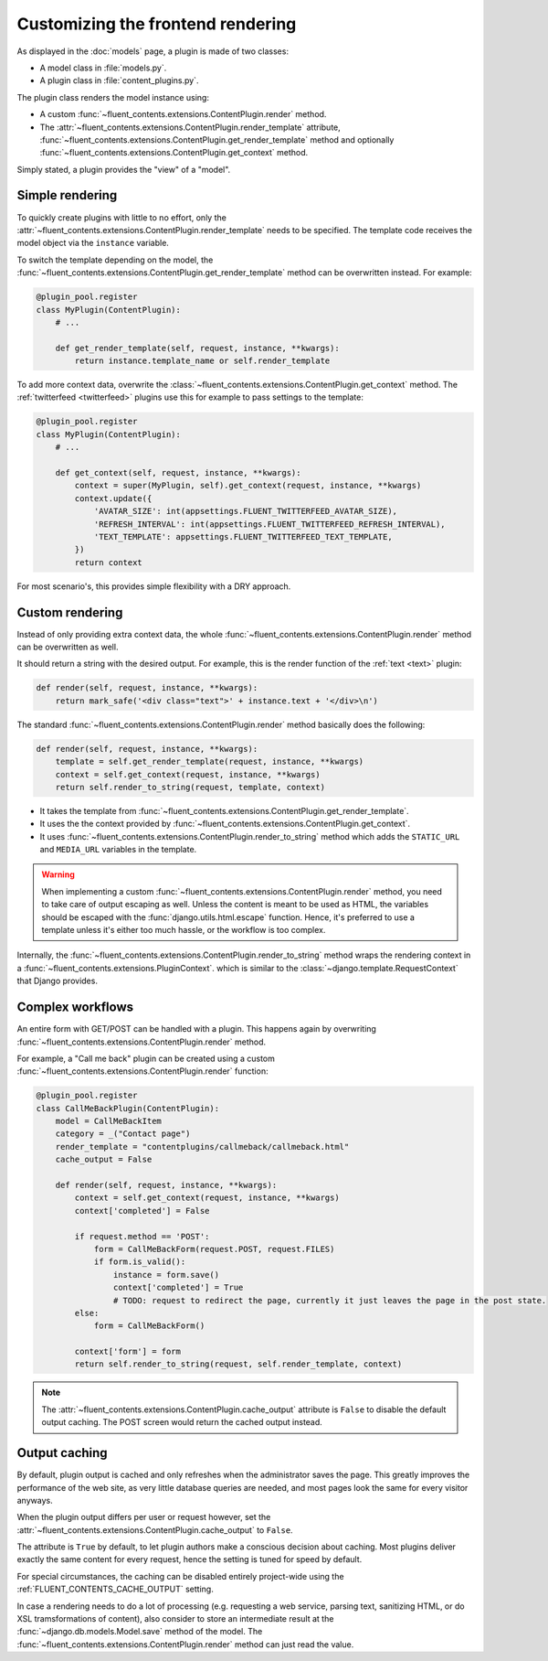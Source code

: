 .. _newplugins-rendering:

Customizing the frontend rendering
==================================

As displayed in the :doc:`models` page, a plugin is made of two classes:

* A model class in :file:`models.py`.
* A plugin class in :file:`content_plugins.py`.

The plugin class renders the model instance using:

* A custom :func:`~fluent_contents.extensions.ContentPlugin.render` method.

* The :attr:`~fluent_contents.extensions.ContentPlugin.render_template` attribute,
  :func:`~fluent_contents.extensions.ContentPlugin.get_render_template` method
  and optionally :func:`~fluent_contents.extensions.ContentPlugin.get_context` method.

Simply stated, a plugin provides the "view" of a "model".


Simple rendering
----------------

To quickly create plugins with little to no effort, only the :attr:`~fluent_contents.extensions.ContentPlugin.render_template` needs to be specified.
The template code receives the model object via the ``instance`` variable.

To switch the template depending on the model, the :func:`~fluent_contents.extensions.ContentPlugin.get_render_template` method
can be overwritten instead. For example:

.. code-block:: python

    @plugin_pool.register
    class MyPlugin(ContentPlugin):
        # ...

        def get_render_template(self, request, instance, **kwargs):
            return instance.template_name or self.render_template


To add more context data, overwrite the :class:`~fluent_contents.extensions.ContentPlugin.get_context` method.
The :ref:`twitterfeed <twitterfeed>` plugins use this for example to pass settings to the template:

.. code-block:: python

    @plugin_pool.register
    class MyPlugin(ContentPlugin):
        # ...

        def get_context(self, request, instance, **kwargs):
            context = super(MyPlugin, self).get_context(request, instance, **kwargs)
            context.update({
                'AVATAR_SIZE': int(appsettings.FLUENT_TWITTERFEED_AVATAR_SIZE),
                'REFRESH_INTERVAL': int(appsettings.FLUENT_TWITTERFEED_REFRESH_INTERVAL),
                'TEXT_TEMPLATE': appsettings.FLUENT_TWITTERFEED_TEXT_TEMPLATE,
            })
            return context

For most scenario's, this provides simple flexibility with a DRY approach.


Custom rendering
----------------

Instead of only providing extra context data,
the whole :func:`~fluent_contents.extensions.ContentPlugin.render` method can be overwritten as well.

It should return a string with the desired output.
For example, this is the render function of the :ref:`text <text>` plugin:

.. code-block:: python

    def render(self, request, instance, **kwargs):
        return mark_safe('<div class="text">' + instance.text + '</div>\n')

The standard :func:`~fluent_contents.extensions.ContentPlugin.render` method basically does the following:

.. code-block:: python

    def render(self, request, instance, **kwargs):
        template = self.get_render_template(request, instance, **kwargs)
        context = self.get_context(request, instance, **kwargs)
        return self.render_to_string(request, template, context)

* It takes the template from :func:`~fluent_contents.extensions.ContentPlugin.get_render_template`.
* It uses the the context provided by :func:`~fluent_contents.extensions.ContentPlugin.get_context`.
* It uses :func:`~fluent_contents.extensions.ContentPlugin.render_to_string` method which adds the ``STATIC_URL`` and ``MEDIA_URL`` variables in the template.

.. warning::

    When implementing a custom :func:`~fluent_contents.extensions.ContentPlugin.render` method, you need to take care of output escaping as well.
    Unless the content is meant to be used as HTML, the variables should be escaped with the :func:`django.utils.html.escape` function.
    Hence, it's preferred to use a template unless it's either too much hassle, or the workflow is too complex.

Internally, the :func:`~fluent_contents.extensions.ContentPlugin.render_to_string` method
wraps the rendering context in a :func:`~fluent_contents.extensions.PluginContext`.
which is similar to the :class:`~django.template.RequestContext` that Django provides.


Complex workflows
-----------------

An entire form with GET/POST can be handled with a plugin.
This happens again by overwriting :func:`~fluent_contents.extensions.ContentPlugin.render` method.

For example, a "Call me back" plugin can be created using a
custom :func:`~fluent_contents.extensions.ContentPlugin.render` function:

.. code-block:: python

    @plugin_pool.register
    class CallMeBackPlugin(ContentPlugin):
        model = CallMeBackItem
        category = _("Contact page")
        render_template = "contentplugins/callmeback/callmeback.html"
        cache_output = False

        def render(self, request, instance, **kwargs):
            context = self.get_context(request, instance, **kwargs)
            context['completed'] = False

            if request.method == 'POST':
                form = CallMeBackForm(request.POST, request.FILES)
                if form.is_valid():
                    instance = form.save()
                    context['completed'] = True
                    # TODO: request to redirect the page, currently it just leaves the page in the post state.
            else:
                form = CallMeBackForm()

            context['form'] = form
            return self.render_to_string(request, self.render_template, context)

.. note::

    The :attr:`~fluent_contents.extensions.ContentPlugin.cache_output` attribute is ``False``
    to disable the default output caching. The POST screen would return the cached output instead.


Output caching
--------------

By default, plugin output is cached and only refreshes when the administrator saves the page.
This greatly improves the performance of the web site, as very little database queries are needed,
and most pages look the same for every visitor anyways.

When the plugin output differs per user or request however, set
the :attr:`~fluent_contents.extensions.ContentPlugin.cache_output` to ``False``.

The attribute is ``True`` by default, to let plugin authors make a conscious decision about caching.
Most plugins deliver exactly the same content for every request, hence the setting is tuned for speed by default.

For special circumstances, the caching can be disabled entirely project-wide using the :ref:`FLUENT_CONTENTS_CACHE_OUTPUT` setting.

In case a rendering needs to do a lot of processing
(e.g. requesting a web service, parsing text, sanitizing HTML, or do XSL tramsformations of content),
also consider to store an intermediate result at the :func:`~django.db.models.Model.save` method of the model.
The :func:`~fluent_contents.extensions.ContentPlugin.render` method can just read the value.
